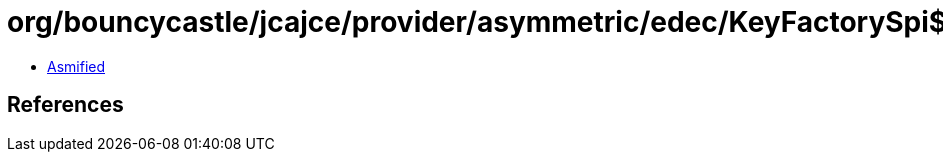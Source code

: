 = org/bouncycastle/jcajce/provider/asymmetric/edec/KeyFactorySpi$ED25519.class

 - link:KeyFactorySpi$ED25519-asmified.java[Asmified]

== References


